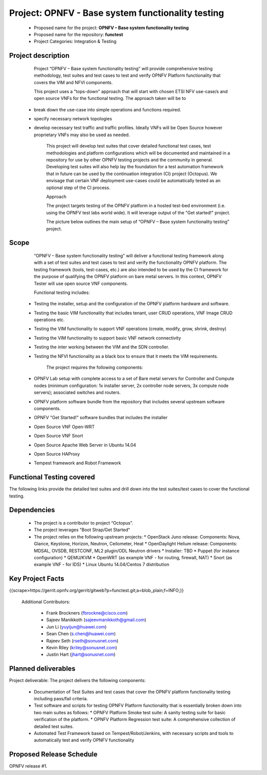 #######################################################
 Project: OPNFV - Base system functionality testing 
#######################################################

  * Proposed name for the project: **OPNFV – Base system functionality testing**
  * Proposed name for the repository: **functest**
  * Project Categories: Integration & Testing


Project description
====================

        Project “OPNFV – Base system functionality testing” will provide comprehensive testing methodology, test suites and test cases to test and verify OPNFV Platform functionality that covers the  VIM and NFVI components. 

        This project uses a "tops-down" approach that will start with chosen ETSI NFV use-case/s and open source VNFs for the functional testing. The approach taken will be to 
  * break down the use-case into simple operations and functions required. 
  * specify necessary network topologies 
  * develop necessary test traffic and traffic profiles. Ideally VNFs will be Open Source however proprietary VNFs may also be used as needed. 

        This project will develop test suites that cover detailed functional test cases, test methodologies and platform configurations which will be documented and maintained in a repository for use by other OPNFV testing projects and the community in general.  Developing test suites will also help lay the foundation for a test automation framework that in future can be used by the continuation integration (CI) project (Octopus). We envisage that certain VNF deployment use-cases could be automatically tested as an optional step of the CI process.

        Approach 

        The project targets testing of the OPNFV platform in a hosted test-bed environment (i.e. using the OPNFV test labs world wide). It will leverage output of the "Get started!" project. 

        The picture below outlines the main setup of “OPNFV – Base system functionality testing" project. 

.. image:: images/opnfv-tester2.png


Scope
======

        “OPNFV – Base system functionality testing” will deliver a functional testing framework along with a set of test suites and test cases to test and verify the functionality OPNFV platform. The testing framework (tools, test-cases, etc.) are also intended to be used by the CI framework for the purpose of qualifying the OPNFV platform on bare metal servers. In this context, OPNFV Tester will use open source VNF components.

        Functional testing includes: 

  * Testing the installer, setup and the configuration of the OPNFV platform hardware and software.
  * Testing the basic VIM functionality that includes tenant, user CRUD operations, VNF Image CRUD operations etc.
  * Testing the VIM functionality to support VNF operations (create, modify, grow, shrink, destroy)        
  * Testing the VIM functionality to support basic VNF network connectivity
  * Testing the inter working between the VIM and the SDN controller.
  * Testing the NFVI functionality as a black box to ensure that it meets the VIM requirements.


        The project requires the following components:

  * OPNFV Lab setup with complete access to a set of Bare metal servers for Controller and Compute nodes (minimum configuration: 1x installer server, 2x controller node servers, 3x compute node servers); associated switches and routers.
  * OPNFV platform software bundle from the repository that includes several upstream software components.
  * OPNFV "Get Started!" software bundles that includes the installer
  * Open Source VNF Open-WRT
  * Open Source VNF Snort
  * Open Source Apache Web Server in Ubuntu 14.04
  * Open Source HAProxy
  * Tempest framework and Robot Framework


Functional Testing covered
===========================

The following links provide the detailed test suites and drill down into the test suites/test cases to cover the functional testing.

.. vPE Function Test Suites: https://wiki.opnfv.org/virtual_provider_edge#generic_functional_testing

.. vIMS Functional Testing: https://wiki.opnfv.org/vIMS_functional_testing


        The above test suites/cases are automated via Robot/Jenkins.

Dependencies
=============

  * The project is a contributor to project “Octopus”.
  * The project leverages  "Boot Strap/Get Started"
  * The project relies on the following upstream projects:
    * OpenStack Juno release: Components: Nova, Glance, Keystone, Horizon, Neutron, Ceilometer, Heat
    * OpenDaylight Helium release: Components: MDSAL, OVSDB, RESTCONF, ML2 plugin/ODL Neutron drivers
    * Installer: TBD
    * Puppet (for instance configuration)
    * QEMU/KVM
    * OpenWRT (as example VNF - for routing, firewall, NAT)
    * Snort (as example VNF - for IDS)
    * Linux   Ubuntu 14.04/Centos 7 distribution



Key Project Facts
==================

{{scrape>https://gerrit.opnfv.org/gerrit/gitweb?p=functest.git;a=blob_plain;f=INFO;}}

  Additional Contributors:
  
    * Frank Brockners (fbrockne@cisco.com)
    * Sajeev Manikkoth (sajeevmanikkoth@gmail.com)
    * Jun Li (yuyijun@huawei.com)
    * Sean Chen (s.chen@huawei.com)
    * Rajeev Seth (rseth@sonusnet.com)
    * Kevin Riley (kriley@sonusnet.com)
    * Justin Hart (jhart@sonusnet.com) 

 
Planned deliverables
=====================

Project deliverable:
The project delivers the following components:
 
  * Documentation of Test Suites and test cases that cover the OPNFV platform functionality testing including pass/fail criteria.
  * Test software and scripts for testing OPNFV Platform functionality that is essentially broken down into two main suites as follows:
    * OPNFV Platform Smoke test suite:  A sanity testing suite for basic verification of the platform.
    * OPNFV Platform Regression test suite: A comprehensive collection of detailed test suites.
  * Automated Test Framework based on Tempest/Robot/Jenkins, with necessary scripts and tools to automatically test and verify OPNFV functionality

Proposed Release Schedule
==========================

OPNFV release #1.

